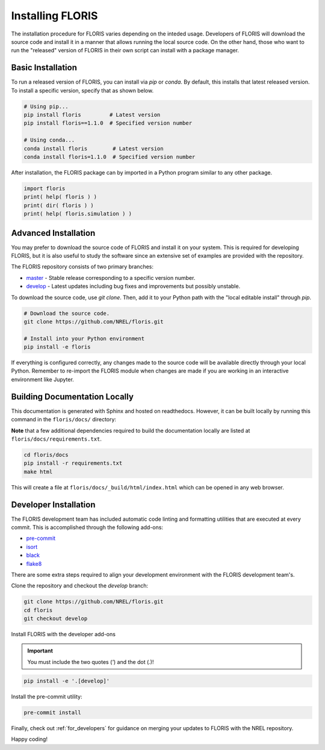 
Installing FLORIS
-----------------
The installation procedure for FLORIS varies depending on the inteded usage.
Developers of FLORIS will download the source code and install it in a manner
that allows running the local source code. On the other hand, those who want
to run the "released" version of FLORIS in their own script can install
with a package manager.

Basic Installation
==================
To run a released version of FLORIS, you can install via `pip` or `conda`.
By default, this installs that latest released version. To install a specific
version, specify that as shown below.

.. code-block:: bash

    # Using pip...
    pip install floris         # Latest version
    pip install floris==1.1.0  # Specified version number

    # Using conda...
    conda install floris        # Latest version
    conda install floris=1.1.0  # Specified version number


After installation, the FLORIS package can by imported in a Python
program similar to any other package.

.. code-block:: python

    import floris
    print( help( floris ) )
    print( dir( floris ) )
    print( help( floris.simulation ) )

Advanced Installation
=====================
You may prefer to download the source code of FLORIS and install
it on your system. This is required for developing FLORIS, but it
is also useful to study the software since an extensive set
of examples are provided with the repository.

The FLORIS repository consists of two primary branches:

- `master <https://github.com/NREL/FLORIS/tree/master>`_ - Stable
  release corresponding to a specific version number.
- `develop <https://github.com/NREL/FLORIS/tree/dev>`_ - Latest
  updates including bug fixes and improvements but possibly unstable.

To download the source code, use `git clone`. Then, add it to
your Python path with the "local editable install" through `pip`.

.. code-block:: bash

    # Download the source code.
    git clone https://github.com/NREL/floris.git

    # Install into your Python environment
    pip install -e floris

If everything is configured correctly, any changes made to the source
code will be available directly through your local Python. Remember
to re-import the FLORIS module when changes are made if you are working
in an interactive environment like Jupyter.

Building Documentation Locally
==============================
This documentation is generated with Sphinx and hosted on readthedocs. However,
it can be built locally by running this command in the ``floris/docs/``
directory:

**Note** that a few additional dependencies required to build the documentation
locally are listed at ``floris/docs/requirements.txt``.

.. code-block:: bash

    cd floris/docs
    pip install -r requirements.txt
    make html

This will create a file at ``floris/docs/_build/html/index.html`` which
can be opened in any web browser.


Developer Installation
======================
The FLORIS development team has included automatic code linting and
formatting utilities that are executed at every commit. This is
accomplished through the following add-ons:

- `pre-commit <https://pre-commit.com/>`_
- `isort <https://timothycrosley.github.io/isort/>`_
- `black <https://black.readthedocs.io/en/stable/>`_
- `flake8 <https://flake8.pycqa.org/en/latest/>`_

There are some extra steps required to align your development
environment with the FLORIS development team's.

Clone the repository and checkout the `develop` branch:

.. code-block:: bash

    git clone https://github.com/NREL/floris.git
    cd floris
    git checkout develop

Install FLORIS with the developer add-ons

.. important::

    You must include the two quotes (`'`) and the dot (`.`)!

.. code-block:: bash

    pip install -e '.[develop]'

Install the pre-commit utility:

.. code-block:: bash

    pre-commit install

Finally, check out :ref:`for_developers` for guidance on merging
your updates to FLORIS with the NREL repository.

Happy coding!
